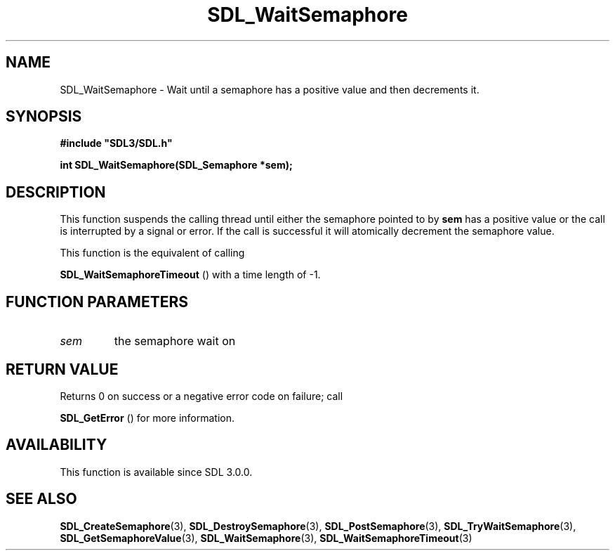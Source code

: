 .\" This manpage content is licensed under Creative Commons
.\"  Attribution 4.0 International (CC BY 4.0)
.\"   https://creativecommons.org/licenses/by/4.0/
.\" This manpage was generated from SDL's wiki page for SDL_WaitSemaphore:
.\"   https://wiki.libsdl.org/SDL_WaitSemaphore
.\" Generated with SDL/build-scripts/wikiheaders.pl
.\"  revision SDL-aba3038
.\" Please report issues in this manpage's content at:
.\"   https://github.com/libsdl-org/sdlwiki/issues/new
.\" Please report issues in the generation of this manpage from the wiki at:
.\"   https://github.com/libsdl-org/SDL/issues/new?title=Misgenerated%20manpage%20for%20SDL_WaitSemaphore
.\" SDL can be found at https://libsdl.org/
.de URL
\$2 \(laURL: \$1 \(ra\$3
..
.if \n[.g] .mso www.tmac
.TH SDL_WaitSemaphore 3 "SDL 3.0.0" "SDL" "SDL3 FUNCTIONS"
.SH NAME
SDL_WaitSemaphore \- Wait until a semaphore has a positive value and then decrements it\[char46]
.SH SYNOPSIS
.nf
.B #include \(dqSDL3/SDL.h\(dq
.PP
.BI "int SDL_WaitSemaphore(SDL_Semaphore *sem);
.fi
.SH DESCRIPTION
This function suspends the calling thread until either the semaphore
pointed to by
.BR sem
has a positive value or the call is interrupted by a
signal or error\[char46] If the call is successful it will atomically decrement the
semaphore value\[char46]

This function is the equivalent of calling

.BR SDL_WaitSemaphoreTimeout
() with a time length
of -1\[char46]

.SH FUNCTION PARAMETERS
.TP
.I sem
the semaphore wait on
.SH RETURN VALUE
Returns 0 on success or a negative error code on failure; call

.BR SDL_GetError
() for more information\[char46]

.SH AVAILABILITY
This function is available since SDL 3\[char46]0\[char46]0\[char46]

.SH SEE ALSO
.BR SDL_CreateSemaphore (3),
.BR SDL_DestroySemaphore (3),
.BR SDL_PostSemaphore (3),
.BR SDL_TryWaitSemaphore (3),
.BR SDL_GetSemaphoreValue (3),
.BR SDL_WaitSemaphore (3),
.BR SDL_WaitSemaphoreTimeout (3)
